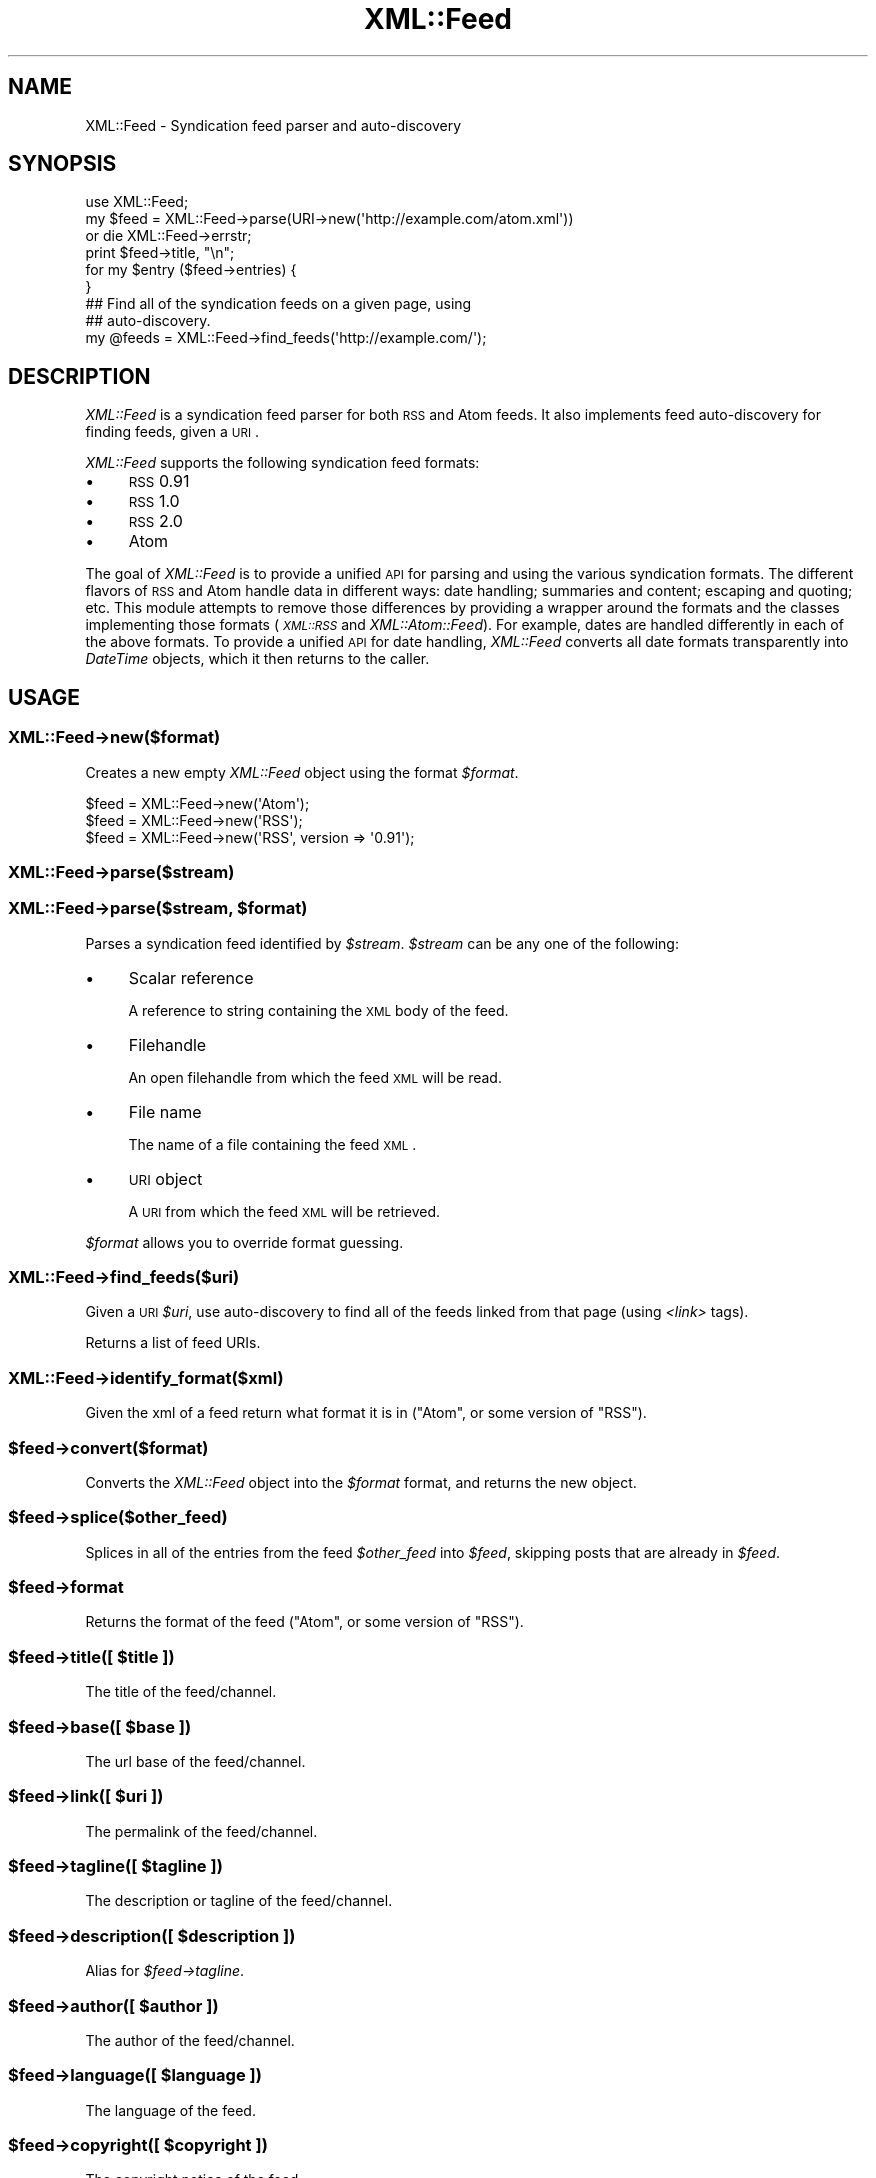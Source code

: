 .\" Automatically generated by Pod::Man 2.23 (Pod::Simple 3.14)
.\"
.\" Standard preamble:
.\" ========================================================================
.de Sp \" Vertical space (when we can't use .PP)
.if t .sp .5v
.if n .sp
..
.de Vb \" Begin verbatim text
.ft CW
.nf
.ne \\$1
..
.de Ve \" End verbatim text
.ft R
.fi
..
.\" Set up some character translations and predefined strings.  \*(-- will
.\" give an unbreakable dash, \*(PI will give pi, \*(L" will give a left
.\" double quote, and \*(R" will give a right double quote.  \*(C+ will
.\" give a nicer C++.  Capital omega is used to do unbreakable dashes and
.\" therefore won't be available.  \*(C` and \*(C' expand to `' in nroff,
.\" nothing in troff, for use with C<>.
.tr \(*W-
.ds C+ C\v'-.1v'\h'-1p'\s-2+\h'-1p'+\s0\v'.1v'\h'-1p'
.ie n \{\
.    ds -- \(*W-
.    ds PI pi
.    if (\n(.H=4u)&(1m=24u) .ds -- \(*W\h'-12u'\(*W\h'-12u'-\" diablo 10 pitch
.    if (\n(.H=4u)&(1m=20u) .ds -- \(*W\h'-12u'\(*W\h'-8u'-\"  diablo 12 pitch
.    ds L" ""
.    ds R" ""
.    ds C` ""
.    ds C' ""
'br\}
.el\{\
.    ds -- \|\(em\|
.    ds PI \(*p
.    ds L" ``
.    ds R" ''
'br\}
.\"
.\" Escape single quotes in literal strings from groff's Unicode transform.
.ie \n(.g .ds Aq \(aq
.el       .ds Aq '
.\"
.\" If the F register is turned on, we'll generate index entries on stderr for
.\" titles (.TH), headers (.SH), subsections (.SS), items (.Ip), and index
.\" entries marked with X<> in POD.  Of course, you'll have to process the
.\" output yourself in some meaningful fashion.
.ie \nF \{\
.    de IX
.    tm Index:\\$1\t\\n%\t"\\$2"
..
.    nr % 0
.    rr F
.\}
.el \{\
.    de IX
..
.\}
.\"
.\" Accent mark definitions (@(#)ms.acc 1.5 88/02/08 SMI; from UCB 4.2).
.\" Fear.  Run.  Save yourself.  No user-serviceable parts.
.    \" fudge factors for nroff and troff
.if n \{\
.    ds #H 0
.    ds #V .8m
.    ds #F .3m
.    ds #[ \f1
.    ds #] \fP
.\}
.if t \{\
.    ds #H ((1u-(\\\\n(.fu%2u))*.13m)
.    ds #V .6m
.    ds #F 0
.    ds #[ \&
.    ds #] \&
.\}
.    \" simple accents for nroff and troff
.if n \{\
.    ds ' \&
.    ds ` \&
.    ds ^ \&
.    ds , \&
.    ds ~ ~
.    ds /
.\}
.if t \{\
.    ds ' \\k:\h'-(\\n(.wu*8/10-\*(#H)'\'\h"|\\n:u"
.    ds ` \\k:\h'-(\\n(.wu*8/10-\*(#H)'\`\h'|\\n:u'
.    ds ^ \\k:\h'-(\\n(.wu*10/11-\*(#H)'^\h'|\\n:u'
.    ds , \\k:\h'-(\\n(.wu*8/10)',\h'|\\n:u'
.    ds ~ \\k:\h'-(\\n(.wu-\*(#H-.1m)'~\h'|\\n:u'
.    ds / \\k:\h'-(\\n(.wu*8/10-\*(#H)'\z\(sl\h'|\\n:u'
.\}
.    \" troff and (daisy-wheel) nroff accents
.ds : \\k:\h'-(\\n(.wu*8/10-\*(#H+.1m+\*(#F)'\v'-\*(#V'\z.\h'.2m+\*(#F'.\h'|\\n:u'\v'\*(#V'
.ds 8 \h'\*(#H'\(*b\h'-\*(#H'
.ds o \\k:\h'-(\\n(.wu+\w'\(de'u-\*(#H)/2u'\v'-.3n'\*(#[\z\(de\v'.3n'\h'|\\n:u'\*(#]
.ds d- \h'\*(#H'\(pd\h'-\w'~'u'\v'-.25m'\f2\(hy\fP\v'.25m'\h'-\*(#H'
.ds D- D\\k:\h'-\w'D'u'\v'-.11m'\z\(hy\v'.11m'\h'|\\n:u'
.ds th \*(#[\v'.3m'\s+1I\s-1\v'-.3m'\h'-(\w'I'u*2/3)'\s-1o\s+1\*(#]
.ds Th \*(#[\s+2I\s-2\h'-\w'I'u*3/5'\v'-.3m'o\v'.3m'\*(#]
.ds ae a\h'-(\w'a'u*4/10)'e
.ds Ae A\h'-(\w'A'u*4/10)'E
.    \" corrections for vroff
.if v .ds ~ \\k:\h'-(\\n(.wu*9/10-\*(#H)'\s-2\u~\d\s+2\h'|\\n:u'
.if v .ds ^ \\k:\h'-(\\n(.wu*10/11-\*(#H)'\v'-.4m'^\v'.4m'\h'|\\n:u'
.    \" for low resolution devices (crt and lpr)
.if \n(.H>23 .if \n(.V>19 \
\{\
.    ds : e
.    ds 8 ss
.    ds o a
.    ds d- d\h'-1'\(ga
.    ds D- D\h'-1'\(hy
.    ds th \o'bp'
.    ds Th \o'LP'
.    ds ae ae
.    ds Ae AE
.\}
.rm #[ #] #H #V #F C
.\" ========================================================================
.\"
.IX Title "XML::Feed 3"
.TH XML::Feed 3 "2012-02-27" "perl v5.12.4" "User Contributed Perl Documentation"
.\" For nroff, turn off justification.  Always turn off hyphenation; it makes
.\" way too many mistakes in technical documents.
.if n .ad l
.nh
.SH "NAME"
XML::Feed \- Syndication feed parser and auto\-discovery
.SH "SYNOPSIS"
.IX Header "SYNOPSIS"
.Vb 6
\&    use XML::Feed;
\&    my $feed = XML::Feed\->parse(URI\->new(\*(Aqhttp://example.com/atom.xml\*(Aq))
\&        or die XML::Feed\->errstr;
\&    print $feed\->title, "\en";
\&    for my $entry ($feed\->entries) {
\&    }
\&
\&    ## Find all of the syndication feeds on a given page, using
\&    ## auto\-discovery.
\&    my @feeds = XML::Feed\->find_feeds(\*(Aqhttp://example.com/\*(Aq);
.Ve
.SH "DESCRIPTION"
.IX Header "DESCRIPTION"
\&\fIXML::Feed\fR is a syndication feed parser for both \s-1RSS\s0 and Atom feeds. It
also implements feed auto-discovery for finding feeds, given a \s-1URI\s0.
.PP
\&\fIXML::Feed\fR supports the following syndication feed formats:
.IP "\(bu" 4
\&\s-1RSS\s0 0.91
.IP "\(bu" 4
\&\s-1RSS\s0 1.0
.IP "\(bu" 4
\&\s-1RSS\s0 2.0
.IP "\(bu" 4
Atom
.PP
The goal of \fIXML::Feed\fR is to provide a unified \s-1API\s0 for parsing and using
the various syndication formats. The different flavors of \s-1RSS\s0 and Atom
handle data in different ways: date handling; summaries and content;
escaping and quoting; etc. This module attempts to remove those differences
by providing a wrapper around the formats and the classes implementing
those formats (\fI\s-1XML::RSS\s0\fR and \fIXML::Atom::Feed\fR). For example, dates are
handled differently in each of the above formats. To provide a unified \s-1API\s0 for
date handling, \fIXML::Feed\fR converts all date formats transparently into
\&\fIDateTime\fR objects, which it then returns to the caller.
.SH "USAGE"
.IX Header "USAGE"
.SS "XML::Feed\->new($format)"
.IX Subsection "XML::Feed->new($format)"
Creates a new empty \fIXML::Feed\fR object using the format \fI\f(CI$format\fI\fR.
.PP
.Vb 3
\&    $feed = XML::Feed\->new(\*(AqAtom\*(Aq);
\&    $feed = XML::Feed\->new(\*(AqRSS\*(Aq);
\&    $feed = XML::Feed\->new(\*(AqRSS\*(Aq, version => \*(Aq0.91\*(Aq);
.Ve
.SS "XML::Feed\->parse($stream)"
.IX Subsection "XML::Feed->parse($stream)"
.ie n .SS "XML::Feed\->parse($stream, $format)"
.el .SS "XML::Feed\->parse($stream, \f(CW$format\fP)"
.IX Subsection "XML::Feed->parse($stream, $format)"
Parses a syndication feed identified by \fI\f(CI$stream\fI\fR. \fI\f(CI$stream\fI\fR can be any
one of the following:
.IP "\(bu" 4
Scalar reference
.Sp
A reference to string containing the \s-1XML\s0 body of the feed.
.IP "\(bu" 4
Filehandle
.Sp
An open filehandle from which the feed \s-1XML\s0 will be read.
.IP "\(bu" 4
File name
.Sp
The name of a file containing the feed \s-1XML\s0.
.IP "\(bu" 4
\&\s-1URI\s0 object
.Sp
A \s-1URI\s0 from which the feed \s-1XML\s0 will be retrieved.
.PP
\&\fI\f(CI$format\fI\fR allows you to override format guessing.
.SS "XML::Feed\->find_feeds($uri)"
.IX Subsection "XML::Feed->find_feeds($uri)"
Given a \s-1URI\s0 \fI\f(CI$uri\fI\fR, use auto-discovery to find all of the feeds linked
from that page (using \fI<link>\fR tags).
.PP
Returns a list of feed URIs.
.SS "XML::Feed\->identify_format($xml)"
.IX Subsection "XML::Feed->identify_format($xml)"
Given the xml of a feed return what format it is in (\f(CW\*(C`Atom\*(C'\fR, or some version of \f(CW\*(C`RSS\*(C'\fR).
.ie n .SS "$feed\->convert($format)"
.el .SS "\f(CW$feed\fP\->convert($format)"
.IX Subsection "$feed->convert($format)"
Converts the \fIXML::Feed\fR object into the \fI\f(CI$format\fI\fR format, and returns
the new object.
.ie n .SS "$feed\->splice($other_feed)"
.el .SS "\f(CW$feed\fP\->splice($other_feed)"
.IX Subsection "$feed->splice($other_feed)"
Splices in all of the entries from the feed \fI\f(CI$other_feed\fI\fR into \fI\f(CI$feed\fI\fR,
skipping posts that are already in \fI\f(CI$feed\fI\fR.
.ie n .SS "$feed\->format"
.el .SS "\f(CW$feed\fP\->format"
.IX Subsection "$feed->format"
Returns the format of the feed (\f(CW\*(C`Atom\*(C'\fR, or some version of \f(CW\*(C`RSS\*(C'\fR).
.ie n .SS "$feed\->title([ $title ])"
.el .SS "\f(CW$feed\fP\->title([ \f(CW$title\fP ])"
.IX Subsection "$feed->title([ $title ])"
The title of the feed/channel.
.ie n .SS "$feed\->base([ $base ])"
.el .SS "\f(CW$feed\fP\->base([ \f(CW$base\fP ])"
.IX Subsection "$feed->base([ $base ])"
The url base of the feed/channel.
.ie n .SS "$feed\->link([ $uri ])"
.el .SS "\f(CW$feed\fP\->link([ \f(CW$uri\fP ])"
.IX Subsection "$feed->link([ $uri ])"
The permalink of the feed/channel.
.ie n .SS "$feed\->tagline([ $tagline ])"
.el .SS "\f(CW$feed\fP\->tagline([ \f(CW$tagline\fP ])"
.IX Subsection "$feed->tagline([ $tagline ])"
The description or tagline of the feed/channel.
.ie n .SS "$feed\->description([ $description ])"
.el .SS "\f(CW$feed\fP\->description([ \f(CW$description\fP ])"
.IX Subsection "$feed->description([ $description ])"
Alias for \fI\f(CI$feed\fI\->tagline\fR.
.ie n .SS "$feed\->author([ $author ])"
.el .SS "\f(CW$feed\fP\->author([ \f(CW$author\fP ])"
.IX Subsection "$feed->author([ $author ])"
The author of the feed/channel.
.ie n .SS "$feed\->language([ $language ])"
.el .SS "\f(CW$feed\fP\->language([ \f(CW$language\fP ])"
.IX Subsection "$feed->language([ $language ])"
The language of the feed.
.ie n .SS "$feed\->copyright([ $copyright ])"
.el .SS "\f(CW$feed\fP\->copyright([ \f(CW$copyright\fP ])"
.IX Subsection "$feed->copyright([ $copyright ])"
The copyright notice of the feed.
.ie n .SS "$feed\->modified([ $modified ])"
.el .SS "\f(CW$feed\fP\->modified([ \f(CW$modified\fP ])"
.IX Subsection "$feed->modified([ $modified ])"
A \fIDateTime\fR object representing the last-modified date of the feed.
.PP
If present, \fI\f(CI$modified\fI\fR should be a \fIDateTime\fR object.
.ie n .SS "$feed\->generator([ $generator ])"
.el .SS "\f(CW$feed\fP\->generator([ \f(CW$generator\fP ])"
.IX Subsection "$feed->generator([ $generator ])"
The generator of the feed.
.ie n .SS "$feed\->self_link ([ $uri ])"
.el .SS "\f(CW$feed\fP\->self_link ([ \f(CW$uri\fP ])"
.IX Subsection "$feed->self_link ([ $uri ])"
The Atom Self-link of the feed:
.PP
<http://validator.w3.org/feed/docs/warning/MissingAtomSelfLink.html>
.PP
A string.
.ie n .SS "$feed\->entries"
.el .SS "\f(CW$feed\fP\->entries"
.IX Subsection "$feed->entries"
A list of the entries/items in the feed. Returns an array containing
\&\fIXML::Feed::Entry\fR objects.
.ie n .SS "$feed\->items"
.el .SS "\f(CW$feed\fP\->items"
.IX Subsection "$feed->items"
A synonym for \fI\f(CI$feed\fI\-\fRentries>.
.ie n .SS "$feed\->add_entry($entry)"
.el .SS "\f(CW$feed\fP\->add_entry($entry)"
.IX Subsection "$feed->add_entry($entry)"
Adds an entry to the feed. \fI\f(CI$entry\fI\fR should be an \fIXML::Feed::Entry\fR
object in the correct format for the feed.
.ie n .SS "$feed\->as_xml"
.el .SS "\f(CW$feed\fP\->as_xml"
.IX Subsection "$feed->as_xml"
Returns an \s-1XML\s0 representation of the feed, in the format determined by
the current format of the \fI\f(CI$feed\fI\fR object.
.SH "PACKAGE VARIABLES"
.IX Header "PACKAGE VARIABLES"
.ie n .IP "$XML::Feed::Format::RSS::PREFERRED_PARSER" 4
.el .IP "\f(CW$XML::Feed::Format::RSS::PREFERRED_PARSER\fR" 4
.IX Item "$XML::Feed::Format::RSS::PREFERRED_PARSER"
If you want to use another \s-1RSS\s0 parser class than \s-1XML::RSS\s0 (default), you can
change the class by setting \f(CW$PREFERRED_PARSER\fR variable in the
XML::Feed::Format::RSS package.
.Sp
.Vb 1
\&    $XML::Feed::Format::RSS::PREFERRED_PARSER = "XML::RSS::LibXML";
.Ve
.Sp
\&\fBNote:\fR this will only work for parsing feeds, not creating feeds.
.Sp
\&\fBNote:\fR Only \f(CW\*(C`XML::RSS::LibXML\*(C'\fR version 0.3004 is known to work at the moment.
.ie n .IP "$XML::Feed::MULTIPLE_ENCLOSURES" 4
.el .IP "\f(CW$XML::Feed::MULTIPLE_ENCLOSURES\fR" 4
.IX Item "$XML::Feed::MULTIPLE_ENCLOSURES"
Although the \s-1RSS\s0 specification states that there can be at most one enclosure per item 
some feeds break this rule.
.Sp
If this variable is set then \f(CW\*(C`XML::Feed\*(C'\fR captures all of them and makes them available as a list.
.Sp
Otherwise it returns the last enclosure parsed.
.Sp
\&\fBNote:\fR \f(CW\*(C`XML::RSS\*(C'\fR version 1.44 is needed for this to work.
.SH "VALID FEEDS"
.IX Header "VALID FEEDS"
For reference, this cgi script will create valid, albeit nonsensical feeds 
(according to \f(CW\*(C`http://feedvalidator.org\*(C'\fR anyway) for Atom 1.0 and \s-1RSS\s0 0.90, 
0.91, 1.0 and 2.0.
.PP
.Vb 1
\&    #!perl \-w
\&
\&    use strict;
\&    use CGI;
\&    use CGI::Carp qw(fatalsToBrowser);
\&    use DateTime;
\&    use XML::Feed;
\&
\&    my $cgi  = CGI\->new;
\&    my @args = ( $cgi\->param(\*(Aqformat\*(Aq) || "Atom" );
\&    push @args, ( version => $cgi\->param(\*(Aqversion\*(Aq) ) if $cgi\->param(\*(Aqversion\*(Aq);
\&
\&    my $feed = XML::Feed\->new(@args);
\&    $feed\->id("http://".time.rand()."/");
\&    $feed\->title(\*(AqTest Feed\*(Aq);
\&    $feed\->link($cgi\->url);
\&    $feed\->self_link($cgi\->url( \-query => 1, \-full => 1, \-rewrite => 1) );
\&    $feed\->modified(DateTime\->now);
\&
\&    my $entry = XML::Feed::Entry\->new();
\&    $entry\->id("http://".time.rand()."/");
\&    $entry\->link("http://example.com");
\&    $entry\->title("Test entry");
\&    $entry\->summary("Test summary");
\&    $entry\->content("Foo");
\&    $entry\->modified(DateTime\->now);
\&    $entry\->author(\*(Aqtest@example.com (Testy McTesterson)\*(Aq);
\&    $feed\->add_entry($entry);
\&
\&    my $mime = ("Atom" eq $feed\->format) ? "application/atom+xml" : "application/rss+xml";
\&    print $cgi\->header($mime);
\&    print $feed\->as_xml;
.Ve
.SH "LICENSE"
.IX Header "LICENSE"
\&\fIXML::Feed\fR is free software; you may redistribute it and/or modify it
under the same terms as Perl itself.
.SH "AUTHOR & COPYRIGHT"
.IX Header "AUTHOR & COPYRIGHT"
Except where otherwise noted, \fIXML::Feed\fR is Copyright 2004\-2008
Six Apart, cpan@sixapart.com. All rights reserved.
.SH "SUBVERSION"
.IX Header "SUBVERSION"
The latest version of \fIXML::Feed\fR can be found at
.PP
.Vb 1
\&    http://code.sixapart.com/svn/XML\-Feed/trunk/
.Ve
